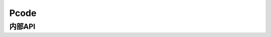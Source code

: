 .. SPDX许可证标识符: (GPL-2.0+ 或 MIT)

=====
Pcode
=====

.. 内核文档:: drivers/gpu/drm/xe/xe_pcode.c
   :文档: PCODE

内部API
=======

.. 内核文档:: drivers/gpu/drm/xe/xe_pcode.c
   :内部:
